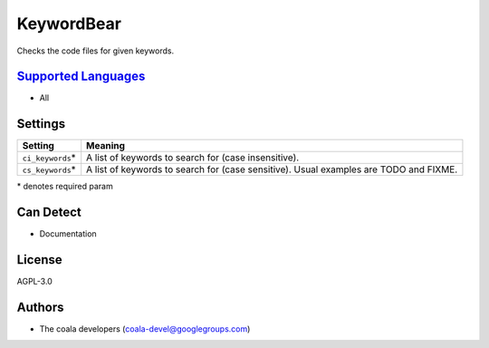 **KeywordBear**
===============

Checks the code files for given keywords.

`Supported Languages <../README.rst>`_
-----

* All

Settings
--------

+--------------------+----------------------------------------------------+
| Setting            |  Meaning                                           |
+====================+====================================================+
|                    |                                                    |
| ``ci_keywords``\*  | A list of keywords to search for (case             |
|                    | insensitive).                                      |
|                    |                                                    |
+--------------------+----------------------------------------------------+
|                    |                                                    |
| ``cs_keywords``\*  | A list of keywords to search for (case sensitive). |
|                    | Usual examples are TODO and FIXME.                 |
|                    |                                                    |
+--------------------+----------------------------------------------------+

\* denotes required param

Can Detect
----------

* Documentation

License
-------

AGPL-3.0

Authors
-------

* The coala developers (coala-devel@googlegroups.com)
